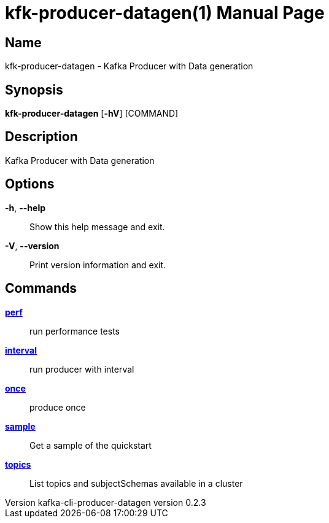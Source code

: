 // tag::picocli-generated-full-manpage[]
// tag::picocli-generated-man-section-header[]
:doctype: manpage
:revnumber: kafka-cli-producer-datagen version 0.2.3
:manmanual: Kfk-producer-datagen Manual
:mansource: kafka-cli-producer-datagen version 0.2.3
:man-linkstyle: pass:[blue R < >]
= kfk-producer-datagen(1)

// end::picocli-generated-man-section-header[]

// tag::picocli-generated-man-section-name[]
== Name

kfk-producer-datagen - Kafka Producer with Data generation

// end::picocli-generated-man-section-name[]

// tag::picocli-generated-man-section-synopsis[]
== Synopsis

*kfk-producer-datagen* [*-hV*] [COMMAND]

// end::picocli-generated-man-section-synopsis[]

// tag::picocli-generated-man-section-description[]
== Description

Kafka Producer with Data generation

// end::picocli-generated-man-section-description[]

// tag::picocli-generated-man-section-options[]
== Options

*-h*, *--help*::
  Show this help message and exit.

*-V*, *--version*::
  Print version information and exit.

// end::picocli-generated-man-section-options[]

// tag::picocli-generated-man-section-arguments[]
// end::picocli-generated-man-section-arguments[]

// tag::picocli-generated-man-section-commands[]
== Commands

xref:kfk-producer-datagen-perf.adoc[*perf*]::
  run performance tests

xref:kfk-producer-datagen-interval.adoc[*interval*]::
  run producer with interval

xref:kfk-producer-datagen-once.adoc[*once*]::
  produce once

xref:kfk-producer-datagen-sample.adoc[*sample*]::
  Get a sample of the quickstart

xref:kfk-producer-datagen-topics.adoc[*topics*]::
  List topics and subjectSchemas available in a cluster

// end::picocli-generated-man-section-commands[]

// tag::picocli-generated-man-section-exit-status[]
// end::picocli-generated-man-section-exit-status[]

// tag::picocli-generated-man-section-footer[]
// end::picocli-generated-man-section-footer[]

// end::picocli-generated-full-manpage[]
